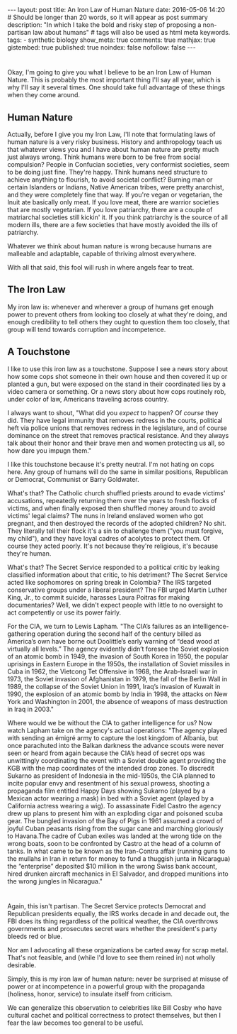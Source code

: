 #+BEGIN_HTML
---
layout: post
title: An Iron Law of Human Nature
date: 2016-05-06 14:20
# Should be longer than 20 words, so it will appear as post summary
description: "In which I take the bold and risky step of proposing a non-partisan law about humans"
# tags will also be used as html meta keywords.
tags:
  - synthetic biology

show_meta: true
comments: true
mathjax: true
gistembed: true
published: true
noindex: false
nofollow: false
---
#+END_HTML

* 
Okay, I'm going to give you what I believe to be an Iron Law of Human Nature.
This is probably the most important thing I'll say all year, which is why I'll say
it several times. One should take full advantage of these things when they come around.

** Human Nature
Actually, before I give you my Iron Law, I'll note that formulating laws of human
nature is a very risky business. History and anthropology teach us that whatever views you and I have about human nature
are pretty much just always wrong. Think humans were born to be free from social compulsion?
People in Confucian societies, very conformist societies, seem to be doing just fine.
They're happy. Think humans need structure to achieve anything to flourish, to avoid
societal conflict? Burning man or certain Islanders or Indians, Native American tribes,
were pretty anarchist, and they were completely fine that way.
If you're vegan or vegetarian, the Inuit ate basically only meat. If you love meat,
there are warrior societies that are mostly vegetarian.
If you love patriarchy, there are a couple of matriarchal societies still kickin'
it. If you think patriarchy is the source of all modern ills, there are a few societies
that have mostly avoided the ills of patriarchy.

Whatever we think about human nature is wrong because humans are malleable and adaptable,
capable of thriving almost everywhere.

With all that said, this fool will rush in where angels fear to treat.

** The Iron Law
My iron law is: whenever and wherever a group of humans get enough power to prevent
others from looking too closely at what they're doing, and enough credibility to tell
others they ought to question them too closely, that group will tend towards corruption and
incompetence.

** A Touchstone
I like to use this iron law as a touchstone. Suppose I see a news story about how some
cops shot someone in their own house and then covered it up or planted a gun, but
were exposed on the stand in their coordinated lies by a video camera or something.
Or a news story about how cops routinely rob, under color of law, Americans traveling
across country.

I always want to shout, "What did you /expect/ to happen? Of /course/ they did. They have legal immunity
that removes redress in the courts, political heft via police unions that removes redress
in the legislature, and of course dominance on the street that removes practical resistance.
And they always talk about their honor and their brave men and women protecting us all,
so how dare you impugn them."

I like this touchstone because it's pretty neutral. I'm not hating on cops here.
Any group of humans will do the same in similar positions, Republican or Democrat,
Communist or Barry Goldwater.

What's that? The Catholic church shuffled priests around to evade victims' accusations,
repeatedly returning them over the years to fresh flocks of victims, and when finally
exposed then shuffled money around to avoid victims' legal claims?
The nuns in Ireland enslaved women who got pregnant, and then destroyed
the records of the adopted children?
No shit.
They literally tell their flock it's a sin to challenge them ("you must forgive, my child"), 
and they have loyal cadres of acolytes to protect them. Of course they acted poorly. 
It's not because they're religious, it's because they're human.

What's that? The Secret Service responded to a political critic by leaking classified
information about that critic, to his detriment? The Secret Service acted like sophomores
on spring break in Colombia? The IRS targeted conservative groups under a liberal president?
The FBI urged Martin Luther King, Jr., to commit suicide, harasses Laura Poitras for
making documentaries? Well, we didn't expect people with little to no oversight
to act competently or use its power fairly.

For the CIA, we turn to Lewis Lapham.
"The CIA’s failures as an intelligence-gathering operation during the second half of the century billed as America’s own have borne out Doolittle’s early warning of “dead wood at virtually all levels.” The agency evidently didn’t foresee the Soviet explosion of an atomic bomb in 1949, the invasion of South Korea in 1950, the popular uprisings in Eastern Europe in the 1950s, the installation of Soviet missiles in Cuba in 1962, the Vietcong Tet Offensive in 1968, the Arab-Israeli war in 1973, the Soviet invasion of Afghanistan in 1979, the fall of the Berlin Wall in 1989, the collapse of the Soviet Union in 1991, Iraq’s invasion of Kuwait in 1990, the explosion of an atomic bomb by India in 1998, the attacks on New York and Washington in 2001, the absence of weapons of mass destruction in Iraq in 2003."

Where would we be without the CIA to gather intelligence for us? Now watch Lapham take on the agency's actual operations:
"The agency played with sending an émigré army to capture the lost kingdom of Albania, but once parachuted into the Balkan darkness the advance scouts were never seen or heard from again because the CIA’s head of secret ops was unwittingly coordinating the event with a Soviet double agent providing the KGB with the map coordinates of the intended drop zones. To discredit Sukarno as president of Indonesia in the mid-1950s, the CIA planned to incite popular envy and resentment of his sexual prowess, shooting a propaganda film entitled Happy Days showing Sukarno (played by a Mexican actor wearing a mask) in bed with a Soviet agent (played by a California actress wearing a wig). To assassinate Fidel Castro the agency drew up plans to present him with an exploding cigar and poisoned scuba gear. The bungled invasion of the Bay of Pigs in 1961 assumed a crowd of joyful Cuban peasants rising from the sugar cane and marching gloriously to Havana.The cadre of Cuban exiles was landed at the wrong tide on the wrong boats, soon to be confronted by Castro at the head of a column of tanks. In what came to be known as the Iran-Contra affair (running guns to the mullahs in Iran in return for money to fund a thuggish junta in Nicaragua) the “enterprise” deposited $10 million in the wrong Swiss bank account, hired drunken aircraft mechanics in El Salvador, and dropped munitions into the wrong jungles in Nicaragua."

* 
Again, this isn't partisan. The Secret Service protects Democrat and Republican presidents equally,
the IRS works decade in and decade out, the FBI does its thing regardless of the political weather,
the CIA overthrows governments and prosecutes secret wars whether the president's party bleeds red or blue.

Nor am I advocating all these organizations be carted away for scrap metal. That's not feasible,
and (while I'd love to see them reined in) not wholly desirable. 

Simply, this is my iron law of human nature: never be surprised at misuse of power or at incompetence
in a powerful group with the propaganda (holiness, honor, service) to insulate itself from criticism.

We can generalize this observation to celebrities like Bill Cosby who have cultural cachet
and political correctness to protect themselves, but then I fear the law becomes too general
to be useful.
